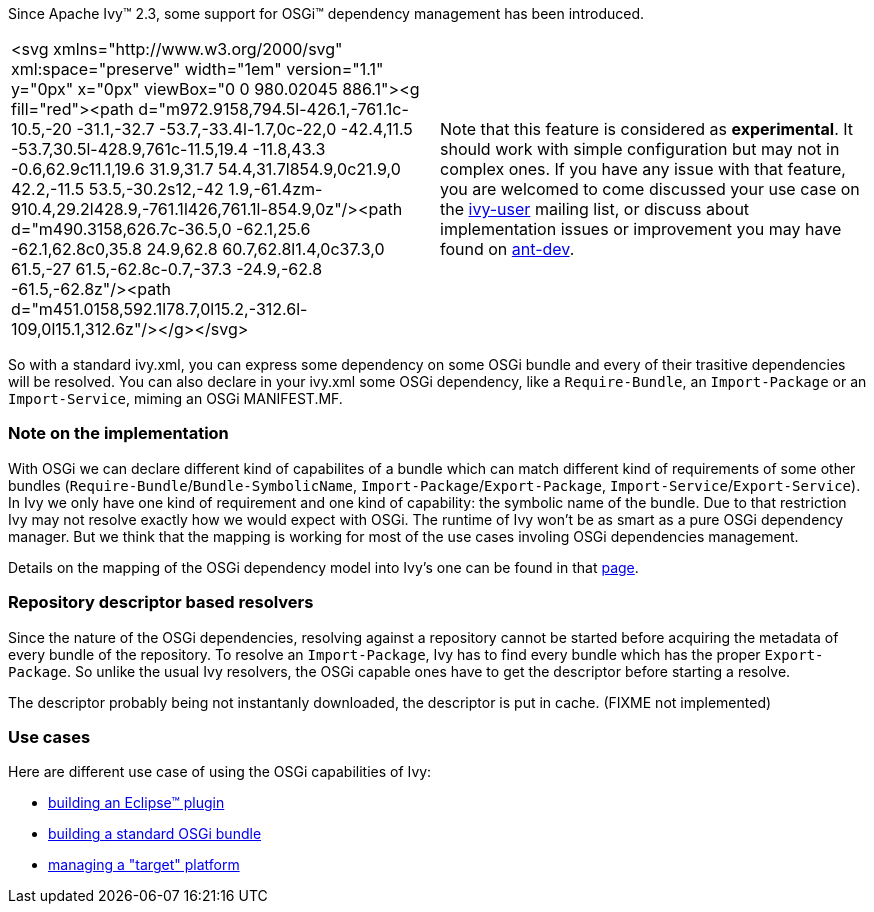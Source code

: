 
Since Apache Ivy&#153; 2.3, some support for OSGi&#153; dependency management has been introduced.


[]
|=======
|<svg xmlns="http://www.w3.org/2000/svg" xml:space="preserve" width="1em" version="1.1" y="0px" x="0px" viewBox="0 0 980.02045 886.1"><g fill="red"><path d="m972.9158,794.5l-426.1,-761.1c-10.5,-20 -31.1,-32.7 -53.7,-33.4l-1.7,0c-22,0 -42.4,11.5 -53.7,30.5l-428.9,761c-11.5,19.4 -11.8,43.3 -0.6,62.9c11.1,19.6 31.9,31.7 54.4,31.7l854.9,0c21.9,0 42.2,-11.5 53.5,-30.2s12,-42 1.9,-61.4zm-910.4,29.2l428.9,-761.1l426,761.1l-854.9,0z"/><path d="m490.3158,626.7c-36.5,0 -62.1,25.6 -62.1,62.8c0,35.8 24.9,62.8 60.7,62.8l1.4,0c37.3,0 61.5,-27 61.5,-62.8c-0.7,-37.3 -24.9,-62.8 -61.5,-62.8z"/><path d="m451.0158,592.1l78.7,0l15.2,-312.6l-109,0l15.1,312.6z"/></g></svg>|
    Note that this feature is considered as *experimental*. It should work with simple configuration but may not in complex ones. If you have any issue with that feature, you are welcomed to come discussed your use case on the link:http://ant.apache.org/ivy/mailing-lists.html[ivy-user] mailing list, or discuss about implementation issues or improvement you may have found on link:http://ant.apache.org/ivy/mailing-lists.html[ant-dev].
    
|=======


So with a standard ivy.xml, you can express some dependency on some OSGi bundle and every of their trasitive dependencies will be resolved. You can also declare in your ivy.xml some OSGi dependency, like a `Require-Bundle`, an `Import-Package` or an `Import-Service`, miming an OSGi MANIFEST.MF.


=== Note on the implementation


With OSGi we can declare different kind of capabilites of a bundle which can match different kind of requirements of some other bundles (`Require-Bundle`/`Bundle-SymbolicName`, `Import-Package`/`Export-Package`, `Import-Service`/`Export-Service`). In Ivy we only have one kind of requirement and one kind of capability: the symbolic name of the bundle. Due to that restriction Ivy may not resolve exactly how we would expect with OSGi.  The runtime of Ivy won't be as smart as a pure OSGi dependency manager. But we think that the mapping is working for most of the use cases involing OSGi dependencies management.

Details on the mapping of the OSGi dependency model into Ivy's one can be found in that link:osgi/osgi-mapping.html[page].


=== Repository descriptor based resolvers


Since the nature of the OSGi dependencies, resolving against a repository cannot be started before acquiring the metadata of every bundle of the repository. To resolve an `Import-Package`, Ivy has to find every bundle which has the proper `Export-Package`. So unlike the usual Ivy resolvers, the OSGi capable ones have to get the descriptor before starting a resolve.

The descriptor probably being not instantanly downloaded, the descriptor is put in cache. (FIXME not implemented)


=== Use cases


Here are different use case of using the OSGi capabilities of Ivy:

    
* link:osgi/eclipse-plugin.html[building an Eclipse&#153; plugin] +
    
* link:osgi/standard-osgi.html[building a standard OSGi bundle] +
    
* link:osgi/target-platform.html[managing a "target" platform] +

	